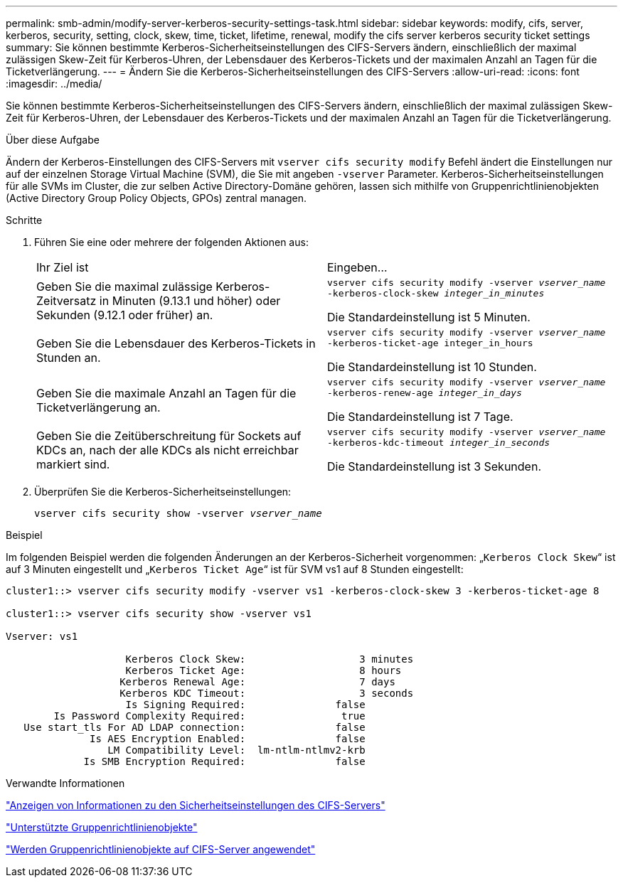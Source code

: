 ---
permalink: smb-admin/modify-server-kerberos-security-settings-task.html 
sidebar: sidebar 
keywords: modify, cifs, server, kerberos, security, setting, clock, skew, time, ticket, lifetime, renewal, modify the cifs server kerberos security ticket settings 
summary: Sie können bestimmte Kerberos-Sicherheitseinstellungen des CIFS-Servers ändern, einschließlich der maximal zulässigen Skew-Zeit für Kerberos-Uhren, der Lebensdauer des Kerberos-Tickets und der maximalen Anzahl an Tagen für die Ticketverlängerung. 
---
= Ändern Sie die Kerberos-Sicherheitseinstellungen des CIFS-Servers
:allow-uri-read: 
:icons: font
:imagesdir: ../media/


[role="lead"]
Sie können bestimmte Kerberos-Sicherheitseinstellungen des CIFS-Servers ändern, einschließlich der maximal zulässigen Skew-Zeit für Kerberos-Uhren, der Lebensdauer des Kerberos-Tickets und der maximalen Anzahl an Tagen für die Ticketverlängerung.

.Über diese Aufgabe
Ändern der Kerberos-Einstellungen des CIFS-Servers mit `vserver cifs security modify` Befehl ändert die Einstellungen nur auf der einzelnen Storage Virtual Machine (SVM), die Sie mit angeben `-vserver` Parameter. Kerberos-Sicherheitseinstellungen für alle SVMs im Cluster, die zur selben Active Directory-Domäne gehören, lassen sich mithilfe von Gruppenrichtlinienobjekten (Active Directory Group Policy Objects, GPOs) zentral managen.

.Schritte
. Führen Sie eine oder mehrere der folgenden Aktionen aus:
+
|===


| Ihr Ziel ist | Eingeben... 


 a| 
Geben Sie die maximal zulässige Kerberos-Zeitversatz in Minuten (9.13.1 und höher) oder Sekunden (9.12.1 oder früher) an.
 a| 
`vserver cifs security modify -vserver _vserver_name_ -kerberos-clock-skew _integer_in_minutes_`

Die Standardeinstellung ist 5 Minuten.



 a| 
Geben Sie die Lebensdauer des Kerberos-Tickets in Stunden an.
 a| 
`vserver cifs security modify -vserver _vserver_name_ -kerberos-ticket-age integer_in_hours`

Die Standardeinstellung ist 10 Stunden.



 a| 
Geben Sie die maximale Anzahl an Tagen für die Ticketverlängerung an.
 a| 
`vserver cifs security modify -vserver _vserver_name_ -kerberos-renew-age _integer_in_days_`

Die Standardeinstellung ist 7 Tage.



 a| 
Geben Sie die Zeitüberschreitung für Sockets auf KDCs an, nach der alle KDCs als nicht erreichbar markiert sind.
 a| 
`vserver cifs security modify -vserver _vserver_name_ -kerberos-kdc-timeout _integer_in_seconds_`

Die Standardeinstellung ist 3 Sekunden.

|===
. Überprüfen Sie die Kerberos-Sicherheitseinstellungen:
+
`vserver cifs security show -vserver _vserver_name_`



.Beispiel
Im folgenden Beispiel werden die folgenden Änderungen an der Kerberos-Sicherheit vorgenommen: „`Kerberos Clock Skew`“ ist auf 3 Minuten eingestellt und „`Kerberos Ticket Age`“ ist für SVM vs1 auf 8 Stunden eingestellt:

[listing]
----
cluster1::> vserver cifs security modify -vserver vs1 -kerberos-clock-skew 3 -kerberos-ticket-age 8

cluster1::> vserver cifs security show -vserver vs1

Vserver: vs1

                    Kerberos Clock Skew:                   3 minutes
                    Kerberos Ticket Age:                   8 hours
                   Kerberos Renewal Age:                   7 days
                   Kerberos KDC Timeout:                   3 seconds
                    Is Signing Required:               false
        Is Password Complexity Required:                true
   Use start_tls For AD LDAP connection:               false
              Is AES Encryption Enabled:               false
                 LM Compatibility Level:  lm-ntlm-ntlmv2-krb
             Is SMB Encryption Required:               false
----
.Verwandte Informationen
link:display-server-security-settings-task.html["Anzeigen von Informationen zu den Sicherheitseinstellungen des CIFS-Servers"]

link:supported-gpos-concept.html["Unterstützte Gruppenrichtlinienobjekte"]

link:applying-group-policy-objects-concept.html["Werden Gruppenrichtlinienobjekte auf CIFS-Server angewendet"]
